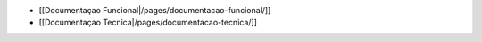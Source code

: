 *  [[Documentaçao Funcional|/pages/documentacao-funcional/]]
*  [[Documentaçao Tecnica|/pages/documentacao-tecnica/]]